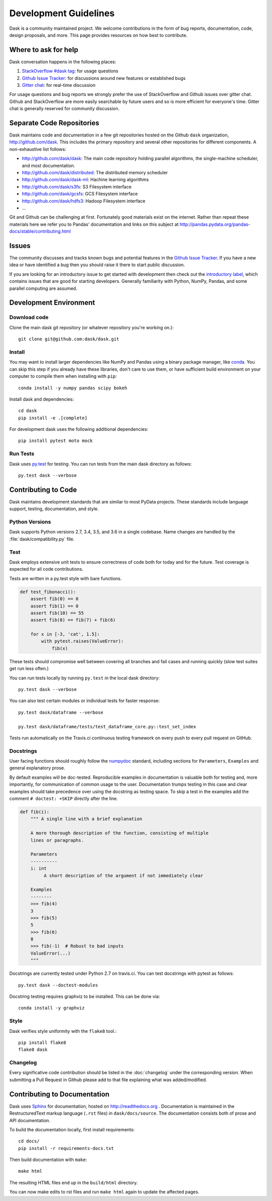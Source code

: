 Development Guidelines
======================

Dask is a community maintained project.  We welcome contributions in the form
of bug reports, documentation, code, design proposals, and more.
This page provides resources on how best to contribute.

Where to ask for help
---------------------

Dask conversation happens in the following places:

1.  `StackOverflow #dask tag`_: for usage questions
2.  `Github Issue Tracker`_: for discussions around new features or established bugs
3.  `Gitter chat`_: for real-time discussion

For usage questions and bug reports we strongly prefer the use of StackOverflow
and Github issues over gitter chat.  Github and StackOverflow are more easily
searchable by future users and so is more efficient for everyone's time.
Gitter chat is generally reserved for community discussion.

.. _`StackOverflow #dask tag`: http://stackoverflow.com/questions/tagged/dask
.. _`Github Issue Tracker`: https://github.com/dask/dask/issues/
.. _`Gitter chat`: https://gitter.im/dask/dask


Separate Code Repositories
--------------------------

Dask maintains code and documentation in a few git repositories hosted on the
Github ``dask`` organization, http://github.com/dask.  This includes the primary
repository and several other repositories for different components.  A
non-exhaustive list follows:

*  http://github.com/dask/dask: The main code repository holding parallel
   algorithms, the single-machine scheduler, and most documentation.
*  http://github.com/dask/distributed: The distributed memory scheduler
*  http://github.com/dask/dask-ml: Hachine learning algorithms
*  http://github.com/dask/s3fs: S3 Filesystem interface
*  http://github.com/dask/gcsfs: GCS Filesystem interface
*  http://github.com/dask/hdfs3: Hadoop Filesystem interface
*  ...

Git and Github can be challenging at first.  Fortunately good materials exist
on the internet.  Rather than repeat these materials here we refer you to
Pandas' documentation and links on this subject at
http://pandas.pydata.org/pandas-docs/stable/contributing.html


Issues
------

The community discusses and tracks known bugs and potential features in the
`Github Issue Tracker`_.  If you have a new idea or have identified a bug then
you should raise it there to start public discussion.

If you are looking for an introductory issue to get started with development
then check out the `introductory label`_, which contains issues that are good
for starting developers.  Generally familiarity with Python, NumPy, Pandas, and
some parallel computing are assumed.

.. _`introductory label`: https://github.com/dask/dask/issues?q=is%3Aissue+is%3Aopen+label%3Aintroductory


Development Environment
-----------------------

Download code
~~~~~~~~~~~~~

Clone the main dask git repository (or whatever repository you're working on.)::

   git clone git@github.com:dask/dask.git


Install
~~~~~~~

You may want to install larger dependencies like NumPy and Pandas using a
binary package manager, like conda_.  You can skip this step if you already
have these libraries, don't care to use them, or have sufficient build
environment on your computer to compile them when installing with ``pip``::

   conda install -y numpy pandas scipy bokeh

.. _conda: http://conda.pydata.org/docs/

Install dask and dependencies::

   cd dask
   pip install -e .[complete]

For development dask uses the following additional dependencies::

   pip install pytest moto mock


Run Tests
~~~~~~~~~

Dask uses py.test_ for testing.  You can run tests from the main dask directory
as follows::

   py.test dask --verbose

.. _py.test: http://pytest.org/latest/


Contributing to Code
--------------------

Dask maintains development standards that are similar to most PyData projects.  These standards include
language support, testing, documentation, and style.

Python Versions
~~~~~~~~~~~~~~~

Dask supports Python versions 2.7, 3.4, 3.5, and 3.6 in a single codebase.
Name changes are handled by the :file:`dask/compatibility.py` file.

Test
~~~~

Dask employs extensive unit tests to ensure correctness of code both for today
and for the future.  Test coverage is expected for all code contributions.

Tests are written in a py.test style with bare functions.

.. code-block:: python

   def test_fibonacci():
       assert fib(0) == 0
       assert fib(1) == 0
       assert fib(10) == 55
       assert fib(8) == fib(7) + fib(6)

       for x in [-3, 'cat', 1.5]:
           with pytest.raises(ValueError):
               fib(x)

These tests should compromise well between covering all branches and fail cases
and running quickly (slow test suites get run less often.)

You can run tests locally by running ``py.test`` in the local dask directory::

   py.test dask --verbose

You can also test certain modules or individual tests for faster response::

   py.test dask/dataframe --verbose

   py.test dask/dataframe/tests/test_dataframe_core.py::test_set_index

Tests run automatically on the Travis.ci continuous testing framework on every
push to every pull request on GitHub.


Docstrings
~~~~~~~~~~

User facing functions should roughly follow the numpydoc_ standard, including
sections for ``Parameters``, ``Examples`` and general explanatory prose.

By default examples will be doc-tested.  Reproducible examples in documentation
is valuable both for testing and, more importantly, for communication of common
usage to the user.  Documentation trumps testing in this case and clear
examples should take precedence over using the docstring as testing space.
To skip a test in the examples add the comment ``# doctest: +SKIP`` directly
after the line.

.. code-block:: python

   def fib(i):
       """ A single line with a brief explanation

       A more thorough description of the function, consisting of multiple
       lines or paragraphs.

       Parameters
       ----------
       i: int
            A short description of the argument if not immediately clear

       Examples
       --------
       >>> fib(4)
       3
       >>> fib(5)
       5
       >>> fib(6)
       8
       >>> fib(-1)  # Robust to bad inputs
       ValueError(...)
       """

.. _numpydoc: https://github.com/numpy/numpy/blob/master/doc/HOWTO_DOCUMENT.rst.txt

Docstrings are currently tested under Python 2.7 on travis.ci.  You can test
docstrings with pytest as follows::

   py.test dask --doctest-modules

Docstring testing requires graphviz to be installed. This can be done via::

   conda install -y graphviz


Style
~~~~~

Dask verifies style uniformity with the ``flake8`` tool.::

   pip install flake8
   flake8 dask


Changelog
~~~~~~~~~

Every significative code contribution should be listed in the
:doc:`changelog` under the corresponding version. When submitting a Pull
Request in Github please add to that file explaining what was added/modified.


Contributing to Documentation
-----------------------------

Dask uses Sphinx_ for documentation, hosted on http://readthedocs.org .
Documentation is maintained in the RestructuredText markup language (``.rst``
files) in ``dask/docs/source``.  The documentation consists both of prose
and API documentation.

To build the documentation locally, first install requirements::

   cd docs/
   pip install -r requirements-docs.txt

Then build documentation with ``make``::

   make html

The resulting HTML files end up in the ``build/html`` directory.

You can now make edits to rst files and run ``make html`` again to update
the affected pages.

.. _Sphinx: http://www.sphinx-doc.org/
